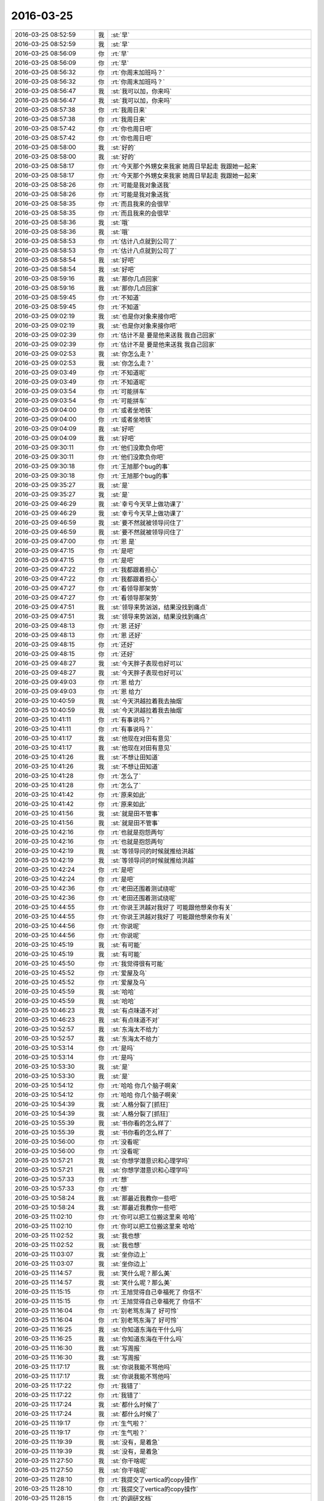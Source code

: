 2016-03-25
-------------

.. list-table::
   :widths: 25, 1, 60

   * - 2016-03-25 08:52:59
     - 我
     - :st:`早`
   * - 2016-03-25 08:52:59
     - 我
     - :st:`早`
   * - 2016-03-25 08:56:09
     - 你
     - :rt:`早`
   * - 2016-03-25 08:56:09
     - 你
     - :rt:`早`
   * - 2016-03-25 08:56:32
     - 你
     - :rt:`你周末加班吗？`
   * - 2016-03-25 08:56:32
     - 你
     - :rt:`你周末加班吗？`
   * - 2016-03-25 08:56:47
     - 我
     - :st:`我可以加，你来吗`
   * - 2016-03-25 08:56:47
     - 我
     - :st:`我可以加，你来吗`
   * - 2016-03-25 08:57:38
     - 你
     - :rt:`我周日来`
   * - 2016-03-25 08:57:38
     - 你
     - :rt:`我周日来`
   * - 2016-03-25 08:57:42
     - 你
     - :rt:`你也周日吧`
   * - 2016-03-25 08:57:42
     - 你
     - :rt:`你也周日吧`
   * - 2016-03-25 08:58:00
     - 我
     - :st:`好的`
   * - 2016-03-25 08:58:00
     - 我
     - :st:`好的`
   * - 2016-03-25 08:58:17
     - 你
     - :rt:`今天那个外甥女来我家 她周日早起走 我跟她一起来`
   * - 2016-03-25 08:58:17
     - 你
     - :rt:`今天那个外甥女来我家 她周日早起走 我跟她一起来`
   * - 2016-03-25 08:58:26
     - 你
     - :rt:`可能是我对象送我`
   * - 2016-03-25 08:58:26
     - 你
     - :rt:`可能是我对象送我`
   * - 2016-03-25 08:58:35
     - 你
     - :rt:`而且我来的会很早`
   * - 2016-03-25 08:58:35
     - 你
     - :rt:`而且我来的会很早`
   * - 2016-03-25 08:58:36
     - 我
     - :st:`哦`
   * - 2016-03-25 08:58:36
     - 我
     - :st:`哦`
   * - 2016-03-25 08:58:53
     - 你
     - :rt:`估计八点就到公司了`
   * - 2016-03-25 08:58:53
     - 你
     - :rt:`估计八点就到公司了`
   * - 2016-03-25 08:58:54
     - 我
     - :st:`好吧`
   * - 2016-03-25 08:58:54
     - 我
     - :st:`好吧`
   * - 2016-03-25 08:59:16
     - 我
     - :st:`那你几点回家`
   * - 2016-03-25 08:59:16
     - 我
     - :st:`那你几点回家`
   * - 2016-03-25 08:59:45
     - 你
     - :rt:`不知道`
   * - 2016-03-25 08:59:45
     - 你
     - :rt:`不知道`
   * - 2016-03-25 09:02:19
     - 我
     - :st:`也是你对象来接你吧`
   * - 2016-03-25 09:02:19
     - 我
     - :st:`也是你对象来接你吧`
   * - 2016-03-25 09:02:39
     - 你
     - :rt:`估计不是 要是他来送我 我自己回家`
   * - 2016-03-25 09:02:39
     - 你
     - :rt:`估计不是 要是他来送我 我自己回家`
   * - 2016-03-25 09:02:53
     - 我
     - :st:`你怎么走？`
   * - 2016-03-25 09:02:53
     - 我
     - :st:`你怎么走？`
   * - 2016-03-25 09:03:49
     - 你
     - :rt:`不知道呢`
   * - 2016-03-25 09:03:49
     - 你
     - :rt:`不知道呢`
   * - 2016-03-25 09:03:54
     - 你
     - :rt:`可能拼车`
   * - 2016-03-25 09:03:54
     - 你
     - :rt:`可能拼车`
   * - 2016-03-25 09:04:00
     - 你
     - :rt:`或者坐地铁`
   * - 2016-03-25 09:04:00
     - 你
     - :rt:`或者坐地铁`
   * - 2016-03-25 09:04:09
     - 我
     - :st:`好吧`
   * - 2016-03-25 09:04:09
     - 我
     - :st:`好吧`
   * - 2016-03-25 09:30:11
     - 你
     - :rt:`他们没欺负你吧`
   * - 2016-03-25 09:30:11
     - 你
     - :rt:`他们没欺负你吧`
   * - 2016-03-25 09:30:18
     - 你
     - :rt:`王旭那个bug的事`
   * - 2016-03-25 09:30:18
     - 你
     - :rt:`王旭那个bug的事`
   * - 2016-03-25 09:35:27
     - 我
     - :st:`是`
   * - 2016-03-25 09:35:27
     - 我
     - :st:`是`
   * - 2016-03-25 09:46:29
     - 我
     - :st:`幸亏今天早上做功课了`
   * - 2016-03-25 09:46:29
     - 我
     - :st:`幸亏今天早上做功课了`
   * - 2016-03-25 09:46:59
     - 我
     - :st:`要不然就被领导问住了`
   * - 2016-03-25 09:46:59
     - 我
     - :st:`要不然就被领导问住了`
   * - 2016-03-25 09:47:00
     - 你
     - :rt:`恩 是`
   * - 2016-03-25 09:47:15
     - 你
     - :rt:`是吧`
   * - 2016-03-25 09:47:15
     - 你
     - :rt:`是吧`
   * - 2016-03-25 09:47:22
     - 你
     - :rt:`我都跟着担心`
   * - 2016-03-25 09:47:22
     - 你
     - :rt:`我都跟着担心`
   * - 2016-03-25 09:47:27
     - 你
     - :rt:`看领导那架势`
   * - 2016-03-25 09:47:27
     - 你
     - :rt:`看领导那架势`
   * - 2016-03-25 09:47:51
     - 我
     - :st:`领导来势汹汹，结果没找到痛点`
   * - 2016-03-25 09:47:51
     - 我
     - :st:`领导来势汹汹，结果没找到痛点`
   * - 2016-03-25 09:48:13
     - 你
     - :rt:`恩 还好`
   * - 2016-03-25 09:48:13
     - 你
     - :rt:`恩 还好`
   * - 2016-03-25 09:48:15
     - 你
     - :rt:`还好`
   * - 2016-03-25 09:48:15
     - 你
     - :rt:`还好`
   * - 2016-03-25 09:48:27
     - 我
     - :st:`今天胖子表现也好可以`
   * - 2016-03-25 09:48:27
     - 我
     - :st:`今天胖子表现也好可以`
   * - 2016-03-25 09:49:03
     - 你
     - :rt:`恩 给力`
   * - 2016-03-25 09:49:03
     - 你
     - :rt:`恩 给力`
   * - 2016-03-25 10:40:59
     - 我
     - :st:`今天洪越拉着我去抽烟`
   * - 2016-03-25 10:40:59
     - 我
     - :st:`今天洪越拉着我去抽烟`
   * - 2016-03-25 10:41:11
     - 你
     - :rt:`有事说吗？`
   * - 2016-03-25 10:41:11
     - 你
     - :rt:`有事说吗？`
   * - 2016-03-25 10:41:17
     - 我
     - :st:`他现在对田有意见`
   * - 2016-03-25 10:41:17
     - 我
     - :st:`他现在对田有意见`
   * - 2016-03-25 10:41:26
     - 我
     - :st:`不想让田知道`
   * - 2016-03-25 10:41:26
     - 我
     - :st:`不想让田知道`
   * - 2016-03-25 10:41:28
     - 你
     - :rt:`怎么了`
   * - 2016-03-25 10:41:28
     - 你
     - :rt:`怎么了`
   * - 2016-03-25 10:41:42
     - 你
     - :rt:`原来如此`
   * - 2016-03-25 10:41:42
     - 你
     - :rt:`原来如此`
   * - 2016-03-25 10:41:56
     - 我
     - :st:`就是田不管事`
   * - 2016-03-25 10:41:56
     - 我
     - :st:`就是田不管事`
   * - 2016-03-25 10:42:16
     - 你
     - :rt:`也就是抱怨两句`
   * - 2016-03-25 10:42:16
     - 你
     - :rt:`也就是抱怨两句`
   * - 2016-03-25 10:42:19
     - 我
     - :st:`等领导问的时候就推给洪越`
   * - 2016-03-25 10:42:19
     - 我
     - :st:`等领导问的时候就推给洪越`
   * - 2016-03-25 10:42:24
     - 你
     - :rt:`是吧`
   * - 2016-03-25 10:42:24
     - 你
     - :rt:`是吧`
   * - 2016-03-25 10:42:36
     - 你
     - :rt:`老田还围着测试绕呢`
   * - 2016-03-25 10:42:36
     - 你
     - :rt:`老田还围着测试绕呢`
   * - 2016-03-25 10:44:55
     - 你
     - :rt:`你说王洪越对我好了 可能跟他想亲你有关`
   * - 2016-03-25 10:44:55
     - 你
     - :rt:`你说王洪越对我好了 可能跟他想亲你有关`
   * - 2016-03-25 10:44:56
     - 你
     - :rt:`你说呢`
   * - 2016-03-25 10:44:56
     - 你
     - :rt:`你说呢`
   * - 2016-03-25 10:45:19
     - 我
     - :st:`有可能`
   * - 2016-03-25 10:45:19
     - 我
     - :st:`有可能`
   * - 2016-03-25 10:45:50
     - 你
     - :rt:`我觉得很有可能`
   * - 2016-03-25 10:45:52
     - 你
     - :rt:`爱屋及乌`
   * - 2016-03-25 10:45:52
     - 你
     - :rt:`爱屋及乌`
   * - 2016-03-25 10:45:59
     - 我
     - :st:`哈哈`
   * - 2016-03-25 10:45:59
     - 我
     - :st:`哈哈`
   * - 2016-03-25 10:46:23
     - 我
     - :st:`有点味道不对`
   * - 2016-03-25 10:46:23
     - 我
     - :st:`有点味道不对`
   * - 2016-03-25 10:52:57
     - 我
     - :st:`东海太不给力`
   * - 2016-03-25 10:52:57
     - 我
     - :st:`东海太不给力`
   * - 2016-03-25 10:53:14
     - 你
     - :rt:`是吗`
   * - 2016-03-25 10:53:14
     - 你
     - :rt:`是吗`
   * - 2016-03-25 10:53:30
     - 我
     - :st:`是`
   * - 2016-03-25 10:53:30
     - 我
     - :st:`是`
   * - 2016-03-25 10:54:12
     - 你
     - :rt:`哈哈 你几个脑子啊亲`
   * - 2016-03-25 10:54:12
     - 你
     - :rt:`哈哈 你几个脑子啊亲`
   * - 2016-03-25 10:54:39
     - 我
     - :st:`人格分裂了[抓狂]`
   * - 2016-03-25 10:54:39
     - 我
     - :st:`人格分裂了[抓狂]`
   * - 2016-03-25 10:55:39
     - 我
     - :st:`书你看的怎么样了`
   * - 2016-03-25 10:55:39
     - 我
     - :st:`书你看的怎么样了`
   * - 2016-03-25 10:56:00
     - 你
     - :rt:`没看呢`
   * - 2016-03-25 10:56:00
     - 你
     - :rt:`没看呢`
   * - 2016-03-25 10:57:21
     - 我
     - :st:`你想学潜意识和心理学吗`
   * - 2016-03-25 10:57:21
     - 我
     - :st:`你想学潜意识和心理学吗`
   * - 2016-03-25 10:57:33
     - 你
     - :rt:`想`
   * - 2016-03-25 10:57:33
     - 你
     - :rt:`想`
   * - 2016-03-25 10:58:24
     - 我
     - :st:`那最近我教你一些吧`
   * - 2016-03-25 10:58:24
     - 我
     - :st:`那最近我教你一些吧`
   * - 2016-03-25 11:02:10
     - 你
     - :rt:`你可以把工位搬这里来 哈哈`
   * - 2016-03-25 11:02:10
     - 你
     - :rt:`你可以把工位搬这里来 哈哈`
   * - 2016-03-25 11:02:52
     - 我
     - :st:`我也想`
   * - 2016-03-25 11:02:52
     - 我
     - :st:`我也想`
   * - 2016-03-25 11:03:07
     - 我
     - :st:`坐你边上`
   * - 2016-03-25 11:03:07
     - 我
     - :st:`坐你边上`
   * - 2016-03-25 11:14:57
     - 我
     - :st:`笑什么呢？那么美`
   * - 2016-03-25 11:14:57
     - 我
     - :st:`笑什么呢？那么美`
   * - 2016-03-25 11:15:15
     - 你
     - :rt:`王旭觉得自己幸福死了 你信不`
   * - 2016-03-25 11:15:15
     - 你
     - :rt:`王旭觉得自己幸福死了 你信不`
   * - 2016-03-25 11:16:04
     - 你
     - :rt:`别老骂东海了 好可怜`
   * - 2016-03-25 11:16:04
     - 你
     - :rt:`别老骂东海了 好可怜`
   * - 2016-03-25 11:16:25
     - 我
     - :st:`你知道东海在干什么吗`
   * - 2016-03-25 11:16:25
     - 我
     - :st:`你知道东海在干什么吗`
   * - 2016-03-25 11:16:30
     - 我
     - :st:`写周报`
   * - 2016-03-25 11:16:30
     - 我
     - :st:`写周报`
   * - 2016-03-25 11:17:17
     - 我
     - :st:`你说我能不骂他吗`
   * - 2016-03-25 11:17:17
     - 我
     - :st:`你说我能不骂他吗`
   * - 2016-03-25 11:17:22
     - 你
     - :rt:`我错了`
   * - 2016-03-25 11:17:22
     - 你
     - :rt:`我错了`
   * - 2016-03-25 11:17:24
     - 我
     - :st:`都什么时候了`
   * - 2016-03-25 11:17:24
     - 我
     - :st:`都什么时候了`
   * - 2016-03-25 11:19:17
     - 你
     - :rt:`生气啦？`
   * - 2016-03-25 11:19:17
     - 你
     - :rt:`生气啦？`
   * - 2016-03-25 11:19:39
     - 我
     - :st:`没有，是着急`
   * - 2016-03-25 11:19:39
     - 我
     - :st:`没有，是着急`
   * - 2016-03-25 11:27:50
     - 我
     - :st:`你干啥呢`
   * - 2016-03-25 11:27:50
     - 我
     - :st:`你干啥呢`
   * - 2016-03-25 11:28:10
     - 你
     - :rt:`我提交了vertica的copy操作`
   * - 2016-03-25 11:28:10
     - 你
     - :rt:`我提交了vertica的copy操作`
   * - 2016-03-25 11:28:15
     - 你
     - :rt:`的调研文档`
   * - 2016-03-25 11:28:15
     - 你
     - :rt:`的调研文档`
   * - 2016-03-25 11:28:22
     - 我
     - :st:`好的`
   * - 2016-03-25 11:28:23
     - 你
     - :rt:`我在vertica上做测试`
   * - 2016-03-25 11:28:23
     - 你
     - :rt:`我在vertica上做测试`
   * - 2016-03-25 11:28:25
     - 你
     - :rt:`呢`
   * - 2016-03-25 11:28:25
     - 你
     - :rt:`呢`
   * - 2016-03-25 11:34:29
     - 我
     - :st:`http://baike.baidu.com/view/283972.htm
       http://baike.baidu.com/view/66852.htm
       这两个链接你先看看`
   * - 2016-03-25 11:34:29
     - 我
     - :st:`http://baike.baidu.com/view/283972.htm
       http://baike.baidu.com/view/66852.htm
       这两个链接你先看看`
   * - 2016-03-25 11:34:36
     - 你
     - :rt:`恩`
   * - 2016-03-25 11:34:36
     - 你
     - :rt:`恩`
   * - 2016-03-25 11:47:11
     - 你
     - :rt:`精神病啊`
   * - 2016-03-25 11:47:11
     - 你
     - :rt:`精神病啊`
   * - 2016-03-25 11:47:27
     - 你
     - :rt:`你们不吃饭去吗？`
   * - 2016-03-25 11:47:27
     - 你
     - :rt:`你们不吃饭去吗？`
   * - 2016-03-25 11:48:41
     - 我
     - :st:`我不太舒服，不去了`
   * - 2016-03-25 11:48:41
     - 我
     - :st:`我不太舒服，不去了`
   * - 2016-03-25 11:48:55
     - 我
     - :st:`这个不是精神病`
   * - 2016-03-25 11:48:55
     - 我
     - :st:`这个不是精神病`
   * - 2016-03-25 11:49:10
     - 我
     - :st:`是心理治疗`
   * - 2016-03-25 11:49:10
     - 我
     - :st:`是心理治疗`
   * - 2016-03-25 11:59:28
     - 你
     - :rt:`咋啦？早上不挺好的嘛`
   * - 2016-03-25 11:59:28
     - 你
     - :rt:`咋啦？早上不挺好的嘛`
   * - 2016-03-25 11:59:39
     - 你
     - :rt:`怎么了`
   * - 2016-03-25 11:59:39
     - 你
     - :rt:`怎么了`
   * - 2016-03-25 12:00:13
     - 我
     - :st:`胃不舒服`
   * - 2016-03-25 12:00:13
     - 我
     - :st:`胃不舒服`
   * - 2016-03-25 12:00:32
     - 我
     - :st:`其实已经好几天了`
   * - 2016-03-25 12:00:32
     - 我
     - :st:`其实已经好几天了`
   * - 2016-03-25 12:01:59
     - 你
     - :rt:`怎么了`
   * - 2016-03-25 12:01:59
     - 你
     - :rt:`怎么了`
   * - 2016-03-25 12:02:10
     - 你
     - :rt:`不想吃吗？`
   * - 2016-03-25 12:02:10
     - 你
     - :rt:`不想吃吗？`
   * - 2016-03-25 12:02:14
     - 你
     - :rt:`一点没看出来`
   * - 2016-03-25 12:02:14
     - 你
     - :rt:`一点没看出来`
   * - 2016-03-25 12:02:26
     - 我
     - :st:`没事的，老毛病`
   * - 2016-03-25 12:02:26
     - 我
     - :st:`没事的，老毛病`
   * - 2016-03-25 12:02:41
     - 你
     - :rt:`疼吗`
   * - 2016-03-25 12:02:41
     - 你
     - :rt:`疼吗`
   * - 2016-03-25 12:03:03
     - 我
     - :st:`有一点`
   * - 2016-03-25 12:03:03
     - 我
     - :st:`有一点`
   * - 2016-03-25 12:03:29
     - 你
     - :rt:`吃药了吗？`
   * - 2016-03-25 12:03:29
     - 你
     - :rt:`吃药了吗？`
   * - 2016-03-25 12:03:41
     - 你
     - :rt:`是一阵阵的吗？跟我一样吗？`
   * - 2016-03-25 12:03:41
     - 你
     - :rt:`是一阵阵的吗？跟我一样吗？`
   * - 2016-03-25 12:04:05
     - 我
     - :st:`不一样`
   * - 2016-03-25 12:04:05
     - 我
     - :st:`不一样`
   * - 2016-03-25 12:04:17
     - 我
     - :st:`已经吃药了`
   * - 2016-03-25 12:04:17
     - 我
     - :st:`已经吃药了`
   * - 2016-03-25 12:07:02
     - 你
     - :rt:`吃点饭呗`
   * - 2016-03-25 12:07:02
     - 你
     - :rt:`吃点饭呗`
   * - 2016-03-25 12:07:10
     - 你
     - :rt:`吃点好消化的`
   * - 2016-03-25 12:07:10
     - 你
     - :rt:`吃点好消化的`
   * - 2016-03-25 12:10:52
     - 你
     - :rt:`被耿大姐粘住了`
   * - 2016-03-25 12:10:52
     - 你
     - :rt:`被耿大姐粘住了`
   * - 2016-03-25 12:11:37
     - 我
     - :st:`是`
   * - 2016-03-25 12:11:37
     - 我
     - :st:`是`
   * - 2016-03-25 12:12:34
     - 我
     - :st:`你睡觉吧，我去买点馍片`
   * - 2016-03-25 12:12:34
     - 我
     - :st:`你睡觉吧，我去买点馍片`
   * - 2016-03-25 12:13:49
     - 我
     - :st:`你跑哪去了`
   * - 2016-03-25 12:13:49
     - 我
     - :st:`你跑哪去了`
   * - 2016-03-25 12:15:16
     - 你
     - :rt:`刚上厕所`
   * - 2016-03-25 12:15:16
     - 你
     - :rt:`刚上厕所`
   * - 2016-03-25 12:15:18
     - 你
     - :rt:`对了`
   * - 2016-03-25 12:15:18
     - 你
     - :rt:`对了`
   * - 2016-03-25 12:16:35
     - 你
     - :rt:`昨天领导座我旁边，后来我知道你们讲加载后，就离开了，离开的时候跟他说了句王旭讲加载呢，他今早问人力安排这么细，不会是因为觉得你们不努力干活吧？`
   * - 2016-03-25 12:16:35
     - 你
     - :rt:`昨天领导座我旁边，后来我知道你们讲加载后，就离开了，离开的时候跟他说了句王旭讲加载呢，他今早问人力安排这么细，不会是因为觉得你们不努力干活吧？`
   * - 2016-03-25 12:17:04
     - 我
     - :st:`不知道`
   * - 2016-03-25 12:17:04
     - 我
     - :st:`不知道`
   * - 2016-03-25 12:17:09
     - 你
     - :rt:`是不是我说错了`
   * - 2016-03-25 12:17:09
     - 你
     - :rt:`是不是我说错了`
   * - 2016-03-25 12:17:20
     - 我
     - :st:`没事`
   * - 2016-03-25 12:17:20
     - 我
     - :st:`没事`
   * - 2016-03-25 12:17:27
     - 你
     - :rt:`我看他今早那架势`
   * - 2016-03-25 12:17:27
     - 你
     - :rt:`我看他今早那架势`
   * - 2016-03-25 12:17:38
     - 你
     - :rt:`对着你就去了`
   * - 2016-03-25 12:17:38
     - 你
     - :rt:`对着你就去了`
   * - 2016-03-25 12:17:43
     - 我
     - :st:`是`
   * - 2016-03-25 12:17:43
     - 我
     - :st:`是`
   * - 2016-03-25 12:18:04
     - 我
     - :st:`我觉得是田在后面使坏`
   * - 2016-03-25 12:18:04
     - 我
     - :st:`我觉得是田在后面使坏`
   * - 2016-03-25 12:18:35
     - 我
     - :st:`否则领导不会知道这么多的`
   * - 2016-03-25 12:18:35
     - 我
     - :st:`否则领导不会知道这么多的`
   * - 2016-03-25 12:18:42
     - 你
     - :rt:`我看到老田坑洪越了，老田啥事不管，洪越不知道怎么办，一问老杨，老杨就怪他，老田还在旁边添油加醋`
   * - 2016-03-25 12:18:42
     - 你
     - :rt:`我看到老田坑洪越了，老田啥事不管，洪越不知道怎么办，一问老杨，老杨就怪他，老田还在旁边添油加醋`
   * - 2016-03-25 12:18:49
     - 你
     - :rt:`是啊`
   * - 2016-03-25 12:18:49
     - 你
     - :rt:`是啊`
   * - 2016-03-25 12:19:03
     - 你
     - :rt:`他今早明显看着冲你去的`
   * - 2016-03-25 12:19:03
     - 你
     - :rt:`他今早明显看着冲你去的`
   * - 2016-03-25 12:19:07
     - 我
     - :st:`对`
   * - 2016-03-25 12:19:07
     - 我
     - :st:`对`
   * - 2016-03-25 12:19:27
     - 你
     - :rt:`老田是不是觉得测试测出bug来了，就想搞事情`
   * - 2016-03-25 12:19:27
     - 你
     - :rt:`老田是不是觉得测试测出bug来了，就想搞事情`
   * - 2016-03-25 12:19:46
     - 我
     - :st:`我觉得不是`
   * - 2016-03-25 12:19:46
     - 我
     - :st:`我觉得不是`
   * - 2016-03-25 12:19:58
     - 我
     - :st:`我给你分析一下吧`
   * - 2016-03-25 12:19:58
     - 我
     - :st:`我给你分析一下吧`
   * - 2016-03-25 12:19:59
     - 你
     - :rt:`那我准是想错了`
   * - 2016-03-25 12:19:59
     - 你
     - :rt:`那我准是想错了`
   * - 2016-03-25 12:20:14
     - 我
     - :st:`你睡觉吗`
   * - 2016-03-25 12:20:14
     - 我
     - :st:`你睡觉吗`
   * - 2016-03-25 12:20:17
     - 你
     - :rt:`我想睡觉，`
   * - 2016-03-25 12:20:17
     - 你
     - :rt:`我想睡觉，`
   * - 2016-03-25 12:20:19
     - 你
     - :rt:`哈哈`
   * - 2016-03-25 12:20:19
     - 你
     - :rt:`哈哈`
   * - 2016-03-25 12:20:25
     - 我
     - :st:`你睡吧`
   * - 2016-03-25 12:20:25
     - 我
     - :st:`你睡吧`
   * - 2016-03-25 12:20:26
     - 你
     - :rt:`正等着你呢`
   * - 2016-03-25 12:20:26
     - 你
     - :rt:`正等着你呢`
   * - 2016-03-25 12:20:28
     - 你
     - :rt:`恩，`
   * - 2016-03-25 12:20:28
     - 你
     - :rt:`恩，`
   * - 2016-03-25 12:20:31
     - 你
     - :rt:`下午说`
   * - 2016-03-25 12:20:31
     - 你
     - :rt:`下午说`
   * - 2016-03-25 12:20:38
     - 我
     - :st:`好`
   * - 2016-03-25 12:20:38
     - 我
     - :st:`好`
   * - 2016-03-25 13:38:51
     - 我
     - :st:`亲，睡好了吗`
   * - 2016-03-25 13:38:51
     - 我
     - :st:`亲，睡好了吗`
   * - 2016-03-25 13:39:33
     - 你
     - :rt:`还行`
   * - 2016-03-25 13:39:33
     - 你
     - :rt:`还行`
   * - 2016-03-25 13:39:41
     - 你
     - :rt:`我起来的太猛了`
   * - 2016-03-25 13:39:41
     - 你
     - :rt:`我起来的太猛了`
   * - 2016-03-25 13:39:45
     - 你
     - :rt:`是不是吓到你了`
   * - 2016-03-25 13:39:45
     - 你
     - :rt:`是不是吓到你了`
   * - 2016-03-25 13:39:56
     - 我
     - :st:`那到没有`
   * - 2016-03-25 13:39:56
     - 我
     - :st:`那到没有`
   * - 2016-03-25 13:40:05
     - 我
     - :st:`就是怕你不舒服`
   * - 2016-03-25 13:40:05
     - 我
     - :st:`就是怕你不舒服`
   * - 2016-03-25 13:41:01
     - 我
     - :st:`我站在你身后，看你和我聊天`
   * - 2016-03-25 13:41:01
     - 我
     - :st:`我站在你身后，看你和我聊天`
   * - 2016-03-25 13:43:02
     - 我
     - :st:`你要是忙我就不打扰你了`
   * - 2016-03-25 13:43:02
     - 我
     - :st:`你要是忙我就不打扰你了`
   * - 2016-03-25 13:43:39
     - 你
     - :rt:`我不忙`
   * - 2016-03-25 13:43:39
     - 你
     - :rt:`我不忙`
   * - 2016-03-25 14:26:45
     - 你
     - :rt:`爆粗口`
   * - 2016-03-25 14:26:45
     - 你
     - :rt:`爆粗口`
   * - 2016-03-25 14:27:00
     - 我
     - :st:`是`
   * - 2016-03-25 14:27:00
     - 我
     - :st:`是`
   * - 2016-03-25 14:45:02
     - 我
     - :st:`你居然赶我走`
   * - 2016-03-25 14:45:02
     - 我
     - :st:`你居然赶我走`
   * - 2016-03-25 14:45:41
     - 你
     - :rt:`哪有`
   * - 2016-03-25 14:45:41
     - 你
     - :rt:`哪有`
   * - 2016-03-25 14:45:53
     - 你
     - :rt:`我巴不得你一直坐这呢`
   * - 2016-03-25 14:45:53
     - 你
     - :rt:`我巴不得你一直坐这呢`
   * - 2016-03-25 14:45:56
     - 你
     - :rt:`百科全书`
   * - 2016-03-25 14:45:56
     - 你
     - :rt:`百科全书`
   * - 2016-03-25 14:45:58
     - 我
     - :st:`我听见你说的啦`
   * - 2016-03-25 14:45:58
     - 我
     - :st:`我听见你说的啦`
   * - 2016-03-25 14:46:02
     - 你
     - :rt:`哈哈`
   * - 2016-03-25 14:46:02
     - 你
     - :rt:`哈哈`
   * - 2016-03-25 14:46:08
     - 你
     - :rt:`我是怕别人说闲话`
   * - 2016-03-25 14:46:08
     - 你
     - :rt:`我是怕别人说闲话`
   * - 2016-03-25 14:46:10
     - 你
     - :rt:`你对我这么好`
   * - 2016-03-25 14:46:10
     - 你
     - :rt:`你对我这么好`
   * - 2016-03-25 14:46:36
     - 我
     - :st:`逗你呢`
   * - 2016-03-25 14:46:36
     - 我
     - :st:`逗你呢`
   * - 2016-03-25 14:46:41
     - 我
     - :st:`我知道`
   * - 2016-03-25 14:46:41
     - 我
     - :st:`我知道`
   * - 2016-03-25 14:47:58
     - 我
     - :st:`你看了我中午给你的链接了吗`
   * - 2016-03-25 14:47:58
     - 我
     - :st:`你看了我中午给你的链接了吗`
   * - 2016-03-25 14:48:11
     - 你
     - :rt:`没怎么看`
   * - 2016-03-25 14:48:11
     - 你
     - :rt:`没怎么看`
   * - 2016-03-25 14:48:22
     - 你
     - :rt:`没来得及看`
   * - 2016-03-25 14:48:22
     - 你
     - :rt:`没来得及看`
   * - 2016-03-25 14:48:39
     - 我
     - :st:`哦`
   * - 2016-03-25 14:48:39
     - 我
     - :st:`哦`
   * - 2016-03-25 15:36:25
     - 你
     - :rt:`怎么了`
   * - 2016-03-25 15:36:25
     - 你
     - :rt:`怎么了`
   * - 2016-03-25 15:37:11
     - 你
     - :rt:`都快担心死了 你还是笑呢`
   * - 2016-03-25 15:37:11
     - 你
     - :rt:`都快担心死了 你还是笑呢`
   * - 2016-03-25 15:37:47
     - 我
     - :st:`没事`
   * - 2016-03-25 15:37:47
     - 我
     - :st:`没事`
   * - 2016-03-25 15:38:02
     - 我
     - :st:`低血糖`
   * - 2016-03-25 15:38:02
     - 我
     - :st:`低血糖`
   * - 2016-03-25 15:38:07
     - 你
     - :rt:`吓死我了 我也不敢过去看你`
   * - 2016-03-25 15:38:07
     - 你
     - :rt:`吓死我了 我也不敢过去看你`
   * - 2016-03-25 15:38:54
     - 我
     - :st:`真的没事`
   * - 2016-03-25 15:38:54
     - 我
     - :st:`真的没事`
   * - 2016-03-25 15:40:05
     - 你
     - :rt:`吃巧克力了吗？`
   * - 2016-03-25 15:40:05
     - 你
     - :rt:`吃巧克力了吗？`
   * - 2016-03-25 15:40:15
     - 我
     - :st:`是`
   * - 2016-03-25 15:40:15
     - 我
     - :st:`是`
   * - 2016-03-25 15:40:40
     - 你
     - :rt:`你别动了 在座位上待会`
   * - 2016-03-25 15:40:40
     - 你
     - :rt:`你别动了 在座位上待会`
   * - 2016-03-25 15:41:20
     - 我
     - :st:`好`
   * - 2016-03-25 15:41:20
     - 我
     - :st:`好`
   * - 2016-03-25 15:41:32
     - 你
     - :rt:`是不是一直发抖`
   * - 2016-03-25 15:41:32
     - 你
     - :rt:`是不是一直发抖`
   * - 2016-03-25 15:41:41
     - 你
     - :rt:`担心死了`
   * - 2016-03-25 15:41:41
     - 你
     - :rt:`担心死了`
   * - 2016-03-25 15:42:02
     - 我
     - :st:`是，手抖`
   * - 2016-03-25 15:42:02
     - 我
     - :st:`是，手抖`
   * - 2016-03-25 15:42:23
     - 你
     - :rt:`那别打字了，歇会`
   * - 2016-03-25 15:42:23
     - 你
     - :rt:`那别打字了，歇会`
   * - 2016-03-25 15:42:42
     - 我
     - :st:`好`
   * - 2016-03-25 15:42:42
     - 我
     - :st:`好`
   * - 2016-03-25 15:53:27
     - 你
     - :rt:`好点了吗`
   * - 2016-03-25 15:53:27
     - 你
     - :rt:`好点了吗`
   * - 2016-03-25 15:53:30
     - 你
     - :rt:`心疼死我了`
   * - 2016-03-25 15:53:30
     - 你
     - :rt:`心疼死我了`
   * - 2016-03-25 15:53:42
     - 我
     - :st:`没事了`
   * - 2016-03-25 15:53:42
     - 我
     - :st:`没事了`
   * - 2016-03-25 15:53:49
     - 我
     - :st:`真的没事了`
   * - 2016-03-25 15:53:49
     - 我
     - :st:`真的没事了`
   * - 2016-03-25 15:54:13
     - 我
     - :st:`现在就是腿软`
   * - 2016-03-25 15:54:13
     - 我
     - :st:`现在就是腿软`
   * - 2016-03-25 15:54:26
     - 你
     - :rt:`别动了 保存体力`
   * - 2016-03-25 15:54:26
     - 你
     - :rt:`别动了 保存体力`
   * - 2016-03-25 15:54:32
     - 你
     - :rt:`巧克力也得发挥作用啊`
   * - 2016-03-25 15:54:32
     - 你
     - :rt:`巧克力也得发挥作用啊`
   * - 2016-03-25 15:54:37
     - 我
     - :st:`是`
   * - 2016-03-25 15:54:37
     - 我
     - :st:`是`
   * - 2016-03-25 15:54:42
     - 你
     - :rt:`也得经过一点时间才能发挥作用`
   * - 2016-03-25 15:54:42
     - 你
     - :rt:`也得经过一点时间才能发挥作用`
   * - 2016-03-25 15:54:49
     - 我
     - :st:`已经没事啦`
   * - 2016-03-25 15:54:49
     - 我
     - :st:`已经没事啦`
   * - 2016-03-25 15:55:01
     - 我
     - :st:`大脑已经清醒了`
   * - 2016-03-25 15:55:01
     - 我
     - :st:`大脑已经清醒了`
   * - 2016-03-25 15:55:08
     - 你
     - :rt:`那也别动`
   * - 2016-03-25 15:55:08
     - 你
     - :rt:`那也别动`
   * - 2016-03-25 15:55:11
     - 你
     - :rt:`别说话`
   * - 2016-03-25 15:55:11
     - 你
     - :rt:`别说话`
   * - 2016-03-25 15:55:15
     - 你
     - :rt:`别打字了`
   * - 2016-03-25 15:55:15
     - 你
     - :rt:`别打字了`
   * - 2016-03-25 15:55:48
     - 我
     - :st:`好吧`
   * - 2016-03-25 15:55:48
     - 我
     - :st:`好吧`
   * - 2016-03-25 16:00:03
     - 你
     - :rt:`你需要我的时候，我总不在你身边`
   * - 2016-03-25 16:00:03
     - 你
     - :rt:`你需要我的时候，我总不在你身边`
   * - 2016-03-25 16:07:29
     - 我
     - :st:`我没事了`
   * - 2016-03-25 16:07:29
     - 我
     - :st:`我没事了`
   * - 2016-03-25 16:30:02
     - 我
     - :st:`亲，你忙什么呢`
   * - 2016-03-25 16:30:02
     - 我
     - :st:`亲，你忙什么呢`
   * - 2016-03-25 16:30:16
     - 你
     - :rt:`看文档呢`
   * - 2016-03-25 16:30:16
     - 你
     - :rt:`看文档呢`
   * - 2016-03-25 16:30:18
     - 你
     - :rt:`好点了吗`
   * - 2016-03-25 16:30:18
     - 你
     - :rt:`好点了吗`
   * - 2016-03-25 16:30:22
     - 你
     - :rt:`陪你聊会天`
   * - 2016-03-25 16:30:22
     - 你
     - :rt:`陪你聊会天`
   * - 2016-03-25 16:30:27
     - 我
     - :st:`是，好多了`
   * - 2016-03-25 16:30:27
     - 我
     - :st:`是，好多了`
   * - 2016-03-25 16:30:45
     - 你
     - :rt:`以后可得注意了`
   * - 2016-03-25 16:30:45
     - 你
     - :rt:`以后可得注意了`
   * - 2016-03-25 16:31:02
     - 我
     - :st:`是`
   * - 2016-03-25 16:31:02
     - 我
     - :st:`是`
   * - 2016-03-25 16:32:10
     - 你
     - :rt:`别想费脑子的事`
   * - 2016-03-25 16:32:10
     - 你
     - :rt:`别想费脑子的事`
   * - 2016-03-25 16:32:21
     - 你
     - :rt:`摔的疼吗？`
   * - 2016-03-25 16:32:27
     - 你
     - [动画表情]
   * - 2016-03-25 16:32:27
     - 你
     - [动画表情]
   * - 2016-03-25 16:32:31
     - 我
     - :st:`是，屁股还疼呢`
   * - 2016-03-25 16:32:31
     - 我
     - :st:`是，屁股还疼呢`
   * - 2016-03-25 16:32:34
     - 你
     - :rt:`哈哈`
   * - 2016-03-25 16:32:34
     - 你
     - :rt:`哈哈`
   * - 2016-03-25 16:32:40
     - 你
     - :rt:`揉揉`
   * - 2016-03-25 16:32:40
     - 你
     - :rt:`揉揉`
   * - 2016-03-25 16:32:47
     - 你
     - :rt:`肯定摔得不轻`
   * - 2016-03-25 16:32:47
     - 你
     - :rt:`肯定摔得不轻`
   * - 2016-03-25 16:33:14
     - 你
     - :rt:`我姐有一天上班摔了一跤，摔的可厉害了`
   * - 2016-03-25 16:33:14
     - 你
     - :rt:`我姐有一天上班摔了一跤，摔的可厉害了`
   * - 2016-03-25 16:34:09
     - 你
     - :rt:`今天早点回家吧`
   * - 2016-03-25 16:34:09
     - 你
     - :rt:`今天早点回家吧`
   * - 2016-03-25 16:34:29
     - 我
     - :st:`是`
   * - 2016-03-25 16:34:29
     - 我
     - :st:`是`
   * - 2016-03-25 16:34:44
     - 我
     - :st:`其实已经没事了`
   * - 2016-03-25 16:34:44
     - 我
     - :st:`其实已经没事了`
   * - 2016-03-25 16:36:51
     - 你
     - :rt:`恩，还好不是大毛病`
   * - 2016-03-25 16:36:51
     - 你
     - :rt:`恩，还好不是大毛病`
   * - 2016-03-25 16:37:21
     - 我
     - :st:`就是忘了吃饭，然后下午事情太多`
   * - 2016-03-25 16:37:21
     - 我
     - :st:`就是忘了吃饭，然后下午事情太多`
   * - 2016-03-25 16:38:34
     - 你
     - :rt:`恩`
   * - 2016-03-25 16:38:34
     - 你
     - :rt:`恩`
   * - 2016-03-25 16:38:53
     - 你
     - :rt:`就是忘了吃饭这事了`
   * - 2016-03-25 16:38:53
     - 你
     - :rt:`就是忘了吃饭这事了`
   * - 2016-03-25 16:38:59
     - 你
     - :rt:`还好还好`
   * - 2016-03-25 16:38:59
     - 你
     - :rt:`还好还好`
   * - 2016-03-25 16:39:30
     - 你
     - :rt:`你摔倒的时候老田可紧张了，`
   * - 2016-03-25 16:39:30
     - 你
     - :rt:`你摔倒的时候老田可紧张了，`
   * - 2016-03-25 16:39:45
     - 你
     - :rt:`一直在旁边呆着，你有印象吗？`
   * - 2016-03-25 16:39:45
     - 你
     - :rt:`一直在旁边呆着，你有印象吗？`
   * - 2016-03-25 16:40:08
     - 我
     - :st:`有`
   * - 2016-03-25 16:40:08
     - 我
     - :st:`有`
   * - 2016-03-25 16:40:13
     - 你
     - :rt:`恩`
   * - 2016-03-25 16:40:13
     - 你
     - :rt:`恩`
   * - 2016-03-25 16:40:26
     - 你
     - :rt:`还挺感激他的`
   * - 2016-03-25 16:40:26
     - 你
     - :rt:`还挺感激他的`
   * - 2016-03-25 16:40:35
     - 你
     - :rt:`我特别担心，不敢过去`
   * - 2016-03-25 16:40:35
     - 你
     - :rt:`我特别担心，不敢过去`
   * - 2016-03-25 16:40:51
     - 你
     - :rt:`老杨他们一直不让过去`
   * - 2016-03-25 16:40:51
     - 你
     - :rt:`老杨他们一直不让过去`
   * - 2016-03-25 16:41:05
     - 你
     - :rt:`怕聚的人太多`
   * - 2016-03-25 16:41:05
     - 你
     - :rt:`怕聚的人太多`
   * - 2016-03-25 16:42:03
     - 我
     - :st:`是`
   * - 2016-03-25 16:42:03
     - 我
     - :st:`是`
   * - 2016-03-25 16:43:46
     - 你
     - :rt:`我听到声音了 有人说是旭明 我心里想千万别是老王`
   * - 2016-03-25 16:43:46
     - 你
     - :rt:`我听到声音了 有人说是旭明 我心里想千万别是老王`
   * - 2016-03-25 16:43:50
     - 你
     - :rt:`结果就是你`
   * - 2016-03-25 16:43:50
     - 你
     - :rt:`结果就是你`
   * - 2016-03-25 16:44:40
     - 我
     - :st:`哈哈，心有灵犀啦`
   * - 2016-03-25 16:44:40
     - 我
     - :st:`哈哈，心有灵犀啦`
   * - 2016-03-25 16:45:45
     - 你
     - :rt:`哈哈`
   * - 2016-03-25 16:45:52
     - 你
     - :rt:`这算什么心有灵犀的`
   * - 2016-03-25 16:45:52
     - 你
     - :rt:`这算什么心有灵犀的`
   * - 2016-03-25 16:46:22
     - 你
     - :rt:`低血糖没啥事 就是摔了挺严重的 你自己看吧 想早点回去就早点 不想就多待会`
   * - 2016-03-25 16:46:22
     - 你
     - :rt:`低血糖没啥事 就是摔了挺严重的 你自己看吧 想早点回去就早点 不想就多待会`
   * - 2016-03-25 16:46:25
     - 你
     - :rt:`别太累了`
   * - 2016-03-25 16:46:25
     - 你
     - :rt:`别太累了`
   * - 2016-03-25 16:46:44
     - 我
     - :st:`我脑子现在不好使，想不出别的词了`
   * - 2016-03-25 16:46:44
     - 我
     - :st:`我脑子现在不好使，想不出别的词了`
   * - 2016-03-25 16:46:57
     - 我
     - :st:`我真的没事了`
   * - 2016-03-25 16:46:57
     - 我
     - :st:`我真的没事了`
   * - 2016-03-25 16:48:04
     - 你
     - :rt:`恩 我知道`
   * - 2016-03-25 16:48:04
     - 你
     - :rt:`恩 我知道`
   * - 2016-03-25 16:48:07
     - 你
     - :rt:`别想了`
   * - 2016-03-25 16:48:07
     - 你
     - :rt:`别想了`
   * - 2016-03-25 16:48:23
     - 我
     - :st:`是，我听话`
   * - 2016-03-25 16:48:23
     - 我
     - :st:`是，我听话`
   * - 2016-03-25 16:50:40
     - 我
     - :st:`你听见我说话了吗？已经有中气了`
   * - 2016-03-25 16:50:40
     - 我
     - :st:`你听见我说话了吗？已经有中气了`
   * - 2016-03-25 16:51:08
     - 你
     - :rt:`听见了`
   * - 2016-03-25 16:51:08
     - 你
     - :rt:`听见了`
   * - 2016-03-25 16:51:10
     - 你
     - :rt:`别说了`
   * - 2016-03-25 16:51:10
     - 你
     - :rt:`别说了`
   * - 2016-03-25 16:51:19
     - 我
     - :st:`好`
   * - 2016-03-25 16:51:19
     - 我
     - :st:`好`
   * - 2016-03-25 17:11:10
     - 我
     - :st:`没事`
   * - 2016-03-25 17:11:10
     - 我
     - :st:`没事`
   * - 2016-03-25 17:11:16
     - 你
     - :rt:`恩`
   * - 2016-03-25 17:11:16
     - 你
     - :rt:`恩`
   * - 2016-03-25 17:20:46
     - 我
     - :st:`周日加班的也不少`
   * - 2016-03-25 17:20:46
     - 我
     - :st:`周日加班的也不少`
   * - 2016-03-25 17:22:45
     - 你
     - :rt:`无所谓啦`
   * - 2016-03-25 17:22:45
     - 你
     - :rt:`无所谓啦`
   * - 2016-03-25 17:23:51
     - 我
     - :st:`回来咱俩单独出去聊`
   * - 2016-03-25 17:23:51
     - 我
     - :st:`回来咱俩单独出去聊`
   * - 2016-03-25 17:24:02
     - 你
     - :rt:`恩好`
   * - 2016-03-25 17:24:02
     - 你
     - :rt:`恩好`
   * - 2016-03-25 17:38:42
     - 我
     - :st:`坏了，阿娇也周日来`
   * - 2016-03-25 17:38:42
     - 我
     - :st:`坏了，阿娇也周日来`
   * - 2016-03-25 17:39:19
     - 你
     - :rt:`是啊，我也看到了`
   * - 2016-03-25 17:39:19
     - 你
     - :rt:`是啊，我也看到了`
   * - 2016-03-25 17:39:35
     - 我
     - :st:`大电灯泡`
   * - 2016-03-25 17:39:35
     - 我
     - :st:`大电灯泡`
   * - 2016-03-25 17:39:44
     - 我
     - :st:`超级大的`
   * - 2016-03-25 17:39:44
     - 我
     - :st:`超级大的`
   * - 2016-03-25 17:39:59
     - 你
     - :rt:`哈哈哈哈`
   * - 2016-03-25 17:39:59
     - 你
     - :rt:`哈哈哈哈`
   * - 2016-03-25 17:40:02
     - 你
     - :rt:`笑死我了`
   * - 2016-03-25 17:40:02
     - 你
     - :rt:`笑死我了`
   * - 2016-03-25 17:40:03
     - 你
     - :rt:`哈哈哈`
   * - 2016-03-25 17:40:03
     - 你
     - :rt:`哈哈哈`
   * - 2016-03-25 17:40:44
     - 我
     - :st:`我还想中午和你一起吃饭呢`
   * - 2016-03-25 17:40:44
     - 我
     - :st:`我还想中午和你一起吃饭呢`
   * - 2016-03-25 17:41:04
     - 我
     - :st:`这下黄了`
   * - 2016-03-25 17:41:04
     - 我
     - :st:`这下黄了`
   * - 2016-03-25 17:44:46
     - 我
     - :st:`今天还想和你聊天呢`
   * - 2016-03-25 17:44:46
     - 我
     - :st:`今天还想和你聊天呢`
   * - 2016-03-25 17:45:47
     - 你
     - :rt:`今天？`
   * - 2016-03-25 17:45:47
     - 你
     - :rt:`今天？`
   * - 2016-03-25 17:45:52
     - 你
     - :rt:`我也想跟你吃饭呢`
   * - 2016-03-25 17:45:52
     - 你
     - :rt:`我也想跟你吃饭呢`
   * - 2016-03-25 17:45:59
     - 你
     - :rt:`阿娇来肯定不行`
   * - 2016-03-25 17:45:59
     - 你
     - :rt:`阿娇来肯定不行`
   * - 2016-03-25 17:46:04
     - 我
     - :st:`对呀`
   * - 2016-03-25 17:46:04
     - 我
     - :st:`对呀`
   * - 2016-03-25 17:46:16
     - 我
     - :st:`大灯泡`
   * - 2016-03-25 17:46:16
     - 我
     - :st:`大灯泡`
   * - 2016-03-25 17:46:20
     - 你
     - :rt:`感觉她那条信息就是晴天霹雳`
   * - 2016-03-25 17:46:20
     - 你
     - :rt:`感觉她那条信息就是晴天霹雳`
   * - 2016-03-25 17:46:22
     - 你
     - :rt:`哈哈`
   * - 2016-03-25 17:46:22
     - 你
     - :rt:`哈哈`
   * - 2016-03-25 17:46:24
     - 你
     - :rt:`哈哈哈哈哈`
   * - 2016-03-25 17:46:24
     - 你
     - :rt:`哈哈哈哈哈`
   * - 2016-03-25 17:46:37
     - 我
     - :st:`我得问问她`
   * - 2016-03-25 17:46:37
     - 我
     - :st:`我得问问她`
   * - 2016-03-25 17:47:24
     - 你
     - :rt:`我刚才问她了`
   * - 2016-03-25 17:47:24
     - 你
     - :rt:`我刚才问她了`
   * - 2016-03-25 17:47:26
     - 你
     - :rt:`哈哈`
   * - 2016-03-25 17:47:26
     - 你
     - :rt:`哈哈`
   * - 2016-03-25 17:51:39
     - 我
     - :st:`好了，又忽悠走一个`
   * - 2016-03-25 17:51:39
     - 我
     - :st:`好了，又忽悠走一个`
   * - 2016-03-25 17:52:12
     - 你
     - :rt:`哈哈`
   * - 2016-03-25 17:52:12
     - 你
     - :rt:`哈哈`
   * - 2016-03-25 17:52:18
     - 你
     - :rt:`太搞笑了你`
   * - 2016-03-25 17:52:18
     - 你
     - :rt:`太搞笑了你`
   * - 2016-03-25 17:52:35
     - 你
     - :rt:`真难为你了`
   * - 2016-03-25 17:52:35
     - 你
     - :rt:`真难为你了`
   * - 2016-03-25 17:55:51
     - 我
     - :st:`这就叫契而不舍`
   * - 2016-03-25 17:55:51
     - 我
     - :st:`这就叫契而不舍`
   * - 2016-03-25 17:55:56
     - 你
     - :rt:`哈哈`
   * - 2016-03-25 17:55:56
     - 你
     - :rt:`哈哈`
   * - 2016-03-25 17:56:27
     - 你
     - :rt:`阿娇忽悠走了吗？`
   * - 2016-03-25 17:56:27
     - 你
     - :rt:`阿娇忽悠走了吗？`
   * - 2016-03-25 17:56:38
     - 我
     - :st:`差不多`
   * - 2016-03-25 17:56:38
     - 我
     - :st:`差不多`
   * - 2016-03-25 17:56:41
     - 你
     - :rt:`哈哈`
   * - 2016-03-25 17:56:41
     - 你
     - :rt:`哈哈`
   * - 2016-03-25 17:56:44
     - 你
     - :rt:`主要是她`
   * - 2016-03-25 17:56:44
     - 你
     - :rt:`主要是她`
   * - 2016-03-25 17:57:00
     - 我
     - :st:`顺便把梁继展也忽悠了`
   * - 2016-03-25 17:57:00
     - 我
     - :st:`顺便把梁继展也忽悠了`
   * - 2016-03-25 17:57:10
     - 你
     - :rt:`那个好说`
   * - 2016-03-25 17:57:10
     - 你
     - :rt:`那个好说`
   * - 2016-03-25 18:03:34
     - 你
     - :rt:`我一会得走了`
   * - 2016-03-25 18:03:34
     - 你
     - :rt:`我一会得走了`
   * - 2016-03-25 18:03:47
     - 你
     - :rt:`今天得接外甥女`
   * - 2016-03-25 18:03:47
     - 你
     - :rt:`今天得接外甥女`
   * - 2016-03-25 18:04:06
     - 我
     - :st:`好吧，有点舍不得`
   * - 2016-03-25 18:04:06
     - 我
     - :st:`好吧，有点舍不得`
   * - 2016-03-25 18:04:28
     - 你
     - :rt:`为啥今天舍不得`
   * - 2016-03-25 18:04:28
     - 你
     - :rt:`为啥今天舍不得`
   * - 2016-03-25 18:04:46
     - 我
     - :st:`没和你聊天呀`
   * - 2016-03-25 18:04:46
     - 我
     - :st:`没和你聊天呀`
   * - 2016-03-25 18:04:50
     - 我
     - :st:`刚开始`
   * - 2016-03-25 18:04:50
     - 我
     - :st:`刚开始`
   * - 2016-03-25 18:16:06
     - 我
     - :st:`你走吧，我得找领导`
   * - 2016-03-25 18:16:06
     - 我
     - :st:`你走吧，我得找领导`
   * - 2016-03-25 18:22:30
     - 你
     - :rt:`找他干嘛`
   * - 2016-03-25 18:22:30
     - 你
     - :rt:`找他干嘛`
   * - 2016-03-25 18:22:51
     - 我
     - :st:`用陈彪换老毛`
   * - 2016-03-25 18:22:51
     - 我
     - :st:`用陈彪换老毛`
   * - 2016-03-25 18:23:35
     - 你
     - :rt:`啊？真的啊`
   * - 2016-03-25 18:23:35
     - 你
     - :rt:`啊？真的啊`
   * - 2016-03-25 18:23:57
     - 我
     - :st:`是`
   * - 2016-03-25 18:23:57
     - 我
     - :st:`是`
   * - 2016-03-25 18:24:04
     - 我
     - :st:`已经定了`
   * - 2016-03-25 18:24:04
     - 我
     - :st:`已经定了`
   * - 2016-03-25 18:24:07
     - 你
     - :rt:`怎么打羽毛球`
   * - 2016-03-25 18:24:07
     - 你
     - :rt:`怎么打羽毛球`
   * - 2016-03-25 18:29:31
     - 我
     - :st:`我陪你打去？`
   * - 2016-03-25 18:29:31
     - 我
     - :st:`我陪你打去？`
   * - 2016-03-25 18:31:35
     - 你
     - :rt:`走了`
   * - 2016-03-25 18:31:35
     - 你
     - :rt:`走了`
   * - 2016-03-25 18:31:49
     - 我
     - :st:`好的，bye`
   * - 2016-03-25 18:31:49
     - 我
     - :st:`好的，bye`